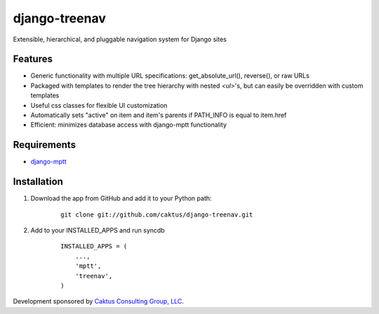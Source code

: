 django-treenav
==============

Extensible, hierarchical, and pluggable navigation system for Django sites

Features
--------

- Generic functionality with multiple URL specifications: get_absolute_url(), reverse(), or raw URLs
- Packaged with templates to render the tree hierarchy with nested `<ul>`'s, but can easily be overridden with custom templates
- Useful css classes for flexible UI customization
- Automatically sets "active" on item and item's parents if PATH_INFO is equal to item.href
- Efficient: minimizes database access with django-mptt functionality

Requirements
------------
- `django-mptt
  <http://code.google.com/p/django-mptt/>`_

Installation
------------
#. Download the app from GitHub and add it to your Python path:

    ::

        git clone git://github.com/caktus/django-treenav.git


#. Add to your INSTALLED_APPS and run syncdb

    ::

        INSTALLED_APPS = (
            ...,
            'mptt',
            'treenav',
        )

Development sponsored by `Caktus Consulting Group, LLC
<http://www.caktusgroup.com/services>`_.

